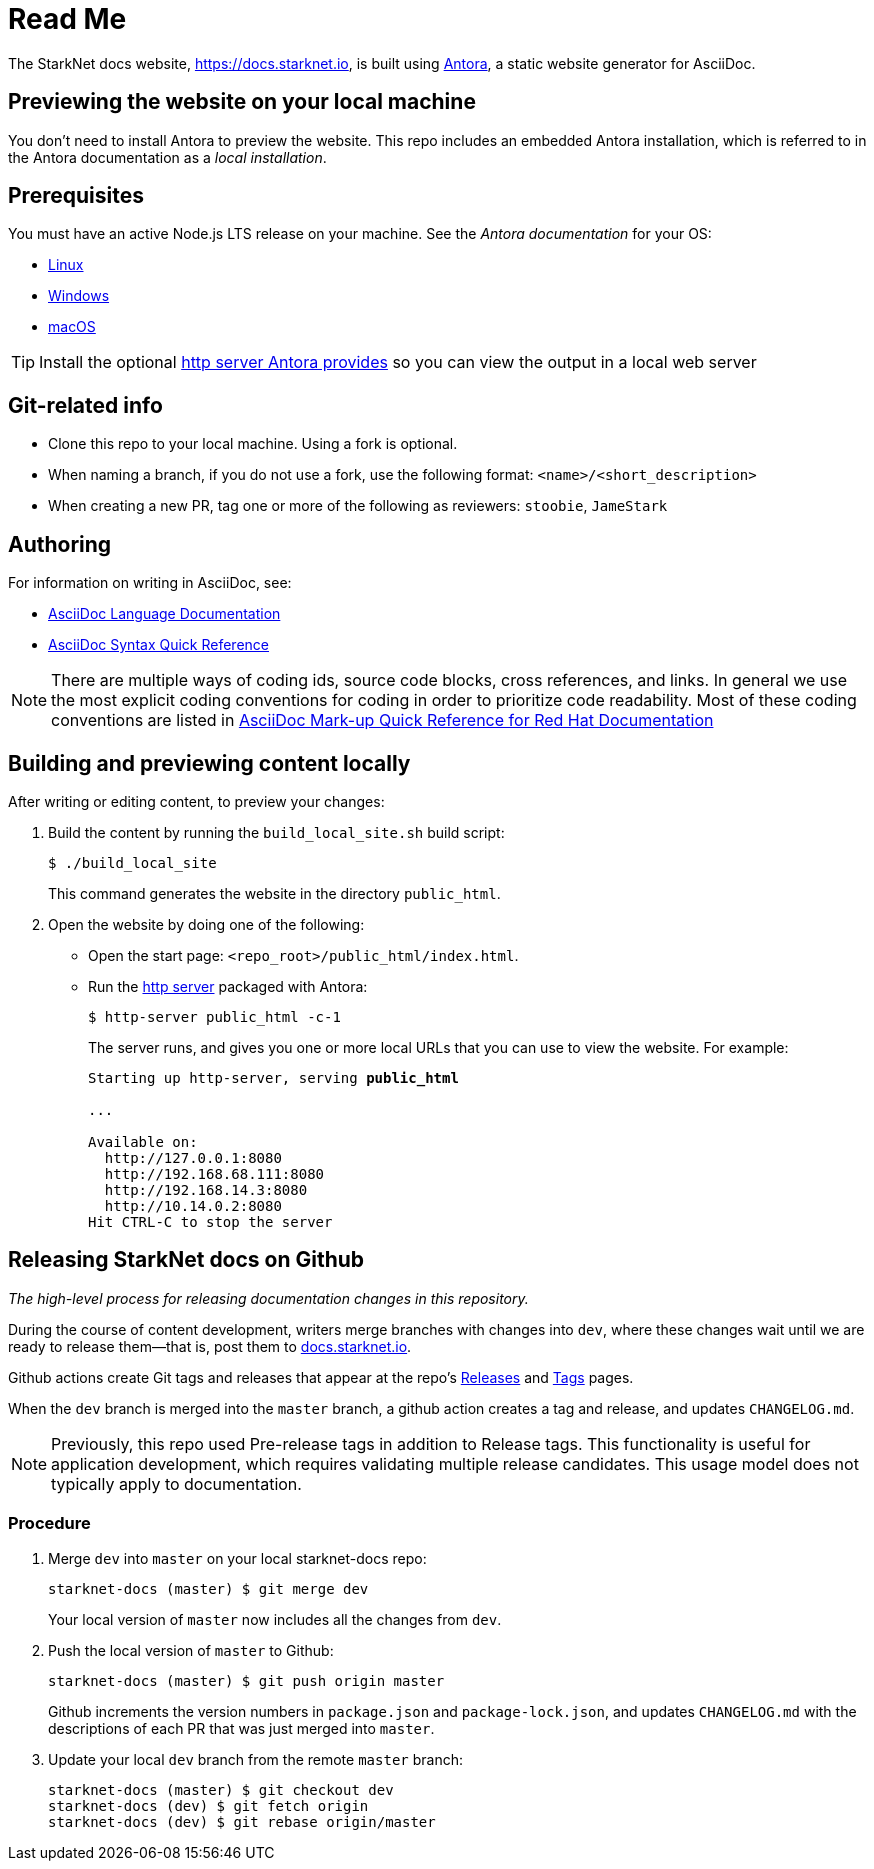 = Read Me

The StarkNet docs website, https://docs.starknet.io, is built using link:https://antora.org/[Antora], a static website generator for AsciiDoc.

== Previewing the website on your local machine

You don't need to install Antora to preview the website. This repo includes an embedded Antora installation, which is referred to in the Antora documentation as a _local installation_.

== Prerequisites

You must have an active Node.js LTS release on your machine. See the _Antora documentation_ for your OS:

* https://docs.antora.org/antora/latest/install/linux-requirements/#node[Linux]
* https://docs.antora.org/antora/latest/install/windows-requirements/#node[Windows]
* https://docs.antora.org/antora/latest/install/macos-requirements/#node[macOS]

[id="http_server"]
[TIP]
====
Install the optional link:https://docs.antora.org/antora/latest/preview-site/#run-a-local-server-optional[http server Antora provides] so you can view the output in a local web server
====

== Git-related info

* Clone this repo to your local machine. Using a fork is optional.
* When naming a branch, if you do not use a fork, use the following format: `<name>/<short_description>`
* When creating a new PR, tag one or more of the following as reviewers: `stoobie`, `JameStark`

== Authoring

For information on writing in AsciiDoc, see:

* link:https://docs.asciidoctor.org/asciidoc/latest/[AsciiDoc Language Documentation]
* link:http://asciidoctor.org/docs/asciidoc-syntax-quick-reference/[AsciiDoc Syntax Quick Reference]

[NOTE]
====
There are multiple ways of coding ids, source code blocks, cross references, and links. In general we use the most explicit coding conventions for coding in order to prioritize code readability. Most of these coding conventions are listed in link:https://redhat-documentation.github.io/asciidoc-markup-conventions/[AsciiDoc Mark-up Quick Reference for Red Hat Documentation]
====

== Building and previewing content locally

After writing or editing content, to preview your changes:

. Build the content by running the `build_local_site.sh` build script:
+
[source,shell]
----
$ ./build_local_site
----
+
This command generates the website in the directory `public_html`.
. Open the website by doing one of the following:
+
* Open the start page: `<repo_root>/public_html/index.html`.
* Run the xref:http_server[http server] packaged with Antora:
+
[source,shell]
----
$ http-server public_html -c-1
----
+
The server runs, and gives you one or more local URLs that you can use to view the website. For example:
+
[source,shell,subs="+quotes,+macros"]
----
Starting up http-server, serving *public_html*

...

Available on:
  \http://127.0.0.1:8080
  \http://192.168.68.111:8080
  \http://192.168.14.3:8080
  \http://10.14.0.2:8080
Hit CTRL-C to stop the server

----

== Releasing StarkNet docs on Github
_The high-level process for releasing documentation changes in this repository._

During the course of content development, writers merge branches with changes into `dev`, where these changes wait until we are ready to release them—that is, post them to link:https://docs.starknet.io[docs.starknet.io].

Github actions create Git tags and releases that appear at the repo’s link:https://github.com/starknet-community-libs/starknet-docs/releases[Releases] and link:https://github.com/starknet-community-libs/starknet-docs/tags[Tags] pages.

When the `dev` branch is merged into the `master` branch, a github action creates a tag and release, and updates `CHANGELOG.md`.

[NOTE]
====
Previously, this repo used Pre-release tags in addition to Release tags. This functionality is useful for application development, which requires validating multiple release candidates. This usage model does not typically apply to documentation.
====

=== Procedure

. Merge `dev` into `master` on your local starknet-docs repo:
+
[source,shell]
----
starknet-docs (master) $ git merge dev
----
+
Your local version of `master` now includes all the changes from `dev`.
. Push the local version of `master` to Github:
+
[source,shell]
----
starknet-docs (master) $ git push origin master
----
+
Github increments the version numbers in `package.json` and `package-lock.json`, and updates `CHANGELOG.md` with the descriptions of each PR that was just merged into `master`.
. Update your local `dev` branch from the remote `master` branch:
+
[source,shell]
----
starknet-docs (master) $ git checkout dev
starknet-docs (dev) $ git fetch origin
starknet-docs (dev) $ git rebase origin/master
----




